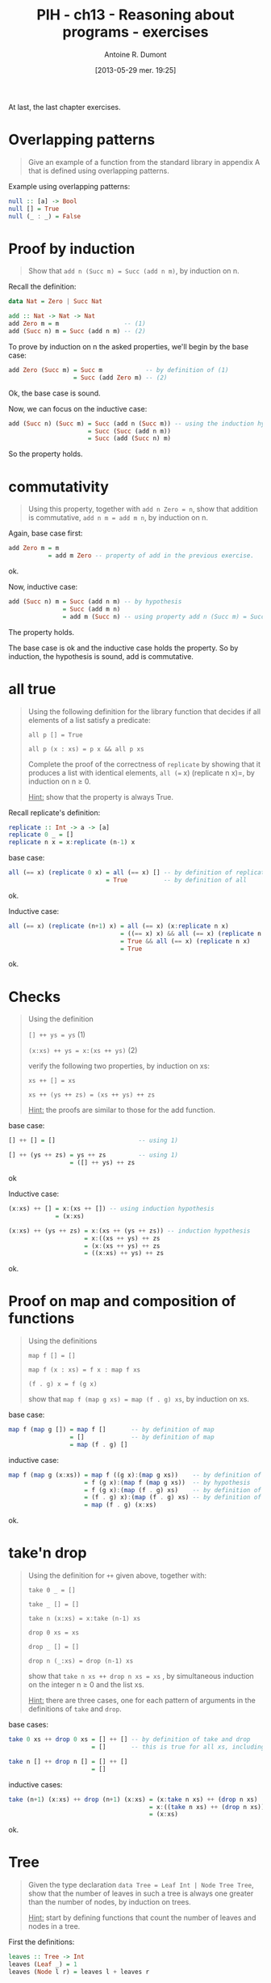 #+BLOG: tony-blog
#+POSTID: 1218
#+DATE: [2013-05-29 mer. 19:25]
#+TITLE: PIH - ch13 - Reasoning about programs - exercises
#+AUTHOR: Antoine R. Dumont
#+OPTIONS:
#+TAGS: haskell, exercises, functional-programming, induction, proof
#+CATEGORY: haskell, exercises, functional-programming, induction, proof
#+DESCRIPTION: The last chapter of programming in haskell - exercises.
#+STARTUP: indent
#+STARTUP: hidestars odd

At last, the last chapter exercises.

* Overlapping patterns
#+begin_quote
Give an example of a function from the standard library in appendix A that is defined using overlapping patterns.
#+end_quote

Example using overlapping patterns:
#+begin_src haskell
null :: [a] -> Bool
null [] = True
null (_ : _) = False
#+end_src

* Proof by induction
#+begin_quote
Show that =add n (Succ m) = Succ (add n m)=, by induction on n.
#+end_quote

Recall the definition:

#+begin_src haskell
data Nat = Zero | Succ Nat

add :: Nat -> Nat -> Nat
add Zero m = m                  -- (1)
add (Succ n) m = Succ (add n m) -- (2)
#+end_src

To prove by induction on n the asked properties, we'll begin by the base case:

#+begin_src haskell
add Zero (Succ m) = Succ m            -- by definition of (1)
                  = Succ (add Zero m) -- (2)
#+end_src
Ok, the base case is sound.

Now, we can focus on the inductive case:
#+begin_src haskell
add (Succ n) (Succ m) = Succ (add n (Succ m)) -- using the induction hypothesis
                      = Succ (Succ (add n m))
                      = Succ (add (Succ n) m)
#+end_src
So the property holds.

* commutativity
#+begin_quote
Using this property, together with =add n Zero = n=, show that addition is commutative, =add n m = add m n=, by induction on n.
#+end_quote

Again, base case first:
#+begin_src haskell
add Zero m = m
           = add m Zero -- property of add in the previous exercise.
#+end_src
ok.

Now, inductive case:
#+begin_src haskell
add (Succ n) m = Succ (add n m) -- by hypothesis
               = Succ (add m n)
               = add m (Succ n) -- using property add n (Succ m) = Succ (add n m)
#+end_src
The property holds.

The base case is ok and the inductive case holds the property.
So by induction, the hypothesis is sound, add is commutative.

* all true
#+begin_quote
Using the following definition for the library function that decides if all elements of a list satisfy a predicate:

=all p [] = True=

=all p (x : xs) = p x && all p xs=

Complete the proof of the correctness of =replicate= by showing that it produces a list with identical elements, =all (== x) (replicate n x)=, by induction on n ≥ 0.

_Hint:_ show that the property is always True.
#+end_quote

Recall replicate's definition:
#+begin_src haskell
replicate :: Int -> a -> [a]
replicate 0 _ = []
replicate n x = x:replicate (n-1) x
#+end_src

base case:
#+begin_src haskell
all (== x) (replicate 0 x) = all (== x) [] -- by definition of replicate
                           = True          -- by definition of all
#+end_src
ok.

Inductive case:
#+begin_src haskell
all (== x) (replicate (n+1) x) = all (== x) (x:replicate n x)             -- by definition of all
                               = ((== x) x) && all (== x) (replicate n x)
                               = True && all (== x) (replicate n x)       -- by hypothesis
                               = True
#+end_src
ok.

* Checks
#+begin_quote
Using the definition

=[] ++ ys = ys= (1)

=(x:xs) ++ ys = x:(xs ++ ys)= (2)

verify the following two properties, by induction on xs:

=xs ++ [] = xs=

=xs ++ (ys ++ zs) = (xs ++ ys) ++ zs=

_Hint:_ the proofs are similar to those for the add function.
#+end_quote

base case:
#+begin_src haskell
[] ++ [] = []                       -- using 1)

[] ++ (ys ++ zs) = ys ++ zs         -- using 1)
                 = ([] ++ ys) ++ zs
#+end_src
ok

Inductive case:
#+begin_src haskell
(x:xs) ++ [] = x:(xs ++ []) -- using induction hypothesis
             = (x:xs)

(x:xs) ++ (ys ++ zs) = x:(xs ++ (ys ++ zs)) -- induction hypothesis
                     = x:((xs ++ ys) ++ zs
                     = (x:(xs ++ ys) ++ zs
                     = ((x:xs) ++ ys) ++ zs
#+end_src
ok.

* Proof on map and composition of functions
#+begin_quote
Using the definitions

=map f [] = []=

=map f (x : xs) = f x : map f xs=

=(f . g) x = f (g x)=

show that =map f (map g xs) = map (f . g) xs=, by induction on xs.
#+end_quote

base case:
#+begin_src haskell
map f (map g []) = map f []       -- by definition of map
                 = []             -- by definition of map
                 = map (f . g) []
#+end_src

inductive case:
#+begin_src haskell
map f (map g (x:xs)) = map f ((g x):(map g xs))    -- by definition of map
                     = f (g x):(map f (map g xs))  -- by hypothesis
                     = f (g x):(map (f . g) xs)    -- by definition of (f . g)
                     = (f . g) x):(map (f . g) xs) -- by definition of map
                     = map (f . g) (x:xs)
#+end_src
ok.

* take'n drop
#+begin_quote
Using the definition for =++= given above, together with:

=take 0 _ = []=

=take _ [] = []=

=take n (x:xs) = x:take (n-1) xs=

=drop 0 xs = xs=

=drop _ [] = []=

=drop n (_:xs) = drop (n-1) xs=

show that =take n xs ++ drop n xs = xs= , by simultaneous induction on the integer n ≥ 0 and the list xs.

_Hint:_ there are three cases, one for each pattern of arguments in the definitions of =take= and =drop=.
#+end_quote

base cases:
#+begin_src haskell
take 0 xs ++ drop 0 xs = [] ++ [] -- by definition of take and drop
                       = []       -- this is true for all xs, including []

take n [] ++ drop n [] = [] ++ []
                       = []
#+end_src

inductive cases:
#+begin_src haskell
take (n+1) (x:xs) ++ drop (n+1) (x:xs) = (x:take n xs) ++ (drop n xs)   -- by definition of take and drop
                                       = x:((take n xs) ++ (drop n xs)) -- by induction hypothesis
                                       = (x:xs)
#+end_src
ok.

* Tree
#+begin_quote
Given the type declaration =data Tree = Leaf Int | Node Tree Tree=, show that the number of leaves in such a tree is always one greater than the number of nodes, by induction on trees.

_Hint:_ start by defining functions that count the number of leaves and nodes in a tree.
#+end_quote

First the definitions:
#+begin_src haskell
leaves :: Tree -> Int
leaves (Leaf _) = 1
leaves (Node l r) = leaves l + leaves r

*C12> leaves (Node (Node (Leaf 0) (Node (Leaf 1) (Leaf 2))) (Leaf 3))
4

nodes :: Tree -> Int
nodes (Leaf _) = 0
nodes (Node l r) = 1 + nodes l + nodes r

*C12> nodes (Node (Node (Leaf 0) (Node (Leaf 1) (Leaf 2))) (Leaf 3))
3
#+end_src

Now, we must prove that the relation between the number of nodes and leaves is the following:
=(leaves t) - (nodes t) = 1=

Beginning with base case:
#+begin_src haskell
leaves (Leaf x) - nodes (Leaf x) = 1 - 0 -- following the definitions
                                 = 1
#+end_src
ok.

Inductive case:
#+begin_src haskell
leaves (Node l r) - nodes (Node l r) = (leaves l + leaves r) - (1 + nodes l + nodes r)
                                     = (leaves l - nodes l) + (leaves r - nodes r) - 1 -- by induction hypothesis
                                     = 1 + 1 - 1
                                     = 1
#+end_src
ok.

* comp
#+begin_quote
Given the equation =comp' e c = comp e ++ c=, show how to construct the recursive definition for comp', by induction on e.
#+end_quote

Recall the definition of expression:
#+begin_src haskell
data Expr = Val Int | Add Expr Expr

eval :: Expr -> Int
eval (Val x)   = x
eval (Add x y) = eval x + eval y

type Stack = [Int]
type Code = [Op]
data Op = PUSH Int | ADD deriving (Show)

exec :: Code -> Stack -> Stack
exec [] s             = s
exec (PUSH x:c) s     = exec c (x:s)
exec (ADD:c) (x:y:xs) = exec c (x+y:xs)

-- *C12> exec [PUSH 1,PUSH 2,ADD] []
-- [3]
-- *C12> exec [PUSH 10,PUSH 11,PUSH 12,ADD,ADD] []
-- [33]

comp :: Expr -> Code
comp (Val x)   = [PUSH x]
comp (Add l r) = (comp l) ++ (comp r) ++ [ADD]
#+end_src

Now the construction.

base case:
#+begin_src haskell
comp' (Val x) c = comp (Val x) ++ c
                = [PUSH x] ++ c
                = (PUSH x:c)
#+end_src

inductive case:
#+begin_src haskell
comp' (Add l r) c = comp (Add l r) ++ c
                  = (comp l) ++ (comp r) ++ [ADD] ++ c
                  = comp l ++ (comp r ++ (ADD:c))
                  = comp l ++ (comp' r (ADD:c))
                  = comp' l (comp' r (ADD:c))
#+end_src

We obtain the definition of comp':
#+begin_src haskell
comp' (Val x) c = (PUSH x:c)
comp' (Add l r) c = comp' l (comp' r (ADD:c))
#+end_src
